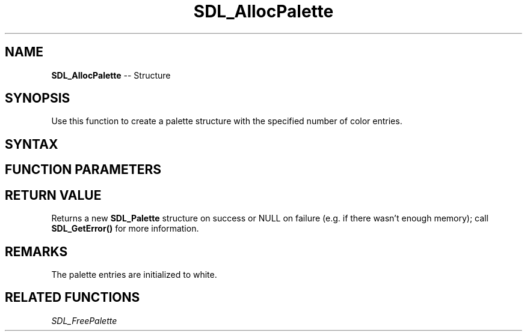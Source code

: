 .TH SDL_AllocPalette 3 "2018.10.07" "https://github.com/haxpor/sdl2-manpage" "SDL2"
.SH NAME
\fBSDL_AllocPalette\fR -- Structure

.SH SYNOPSIS
Use this function to create a palette structure with the specified number of color entries.

.SH SYNTAX
.TS
tab(:) allbox;
a.
T{
.nf
SDL_Palette* SDL_AllocPalette(int ncolors)
.fi
T}
.TE

.SH FUNCTION PARAMETERS
.TS
tab(:) allbox;
ab l.
ncolors:T{
represents the number of color entries in the color palette
T}
.TE

.SH RETURN VALUE
Returns a new \fBSDL_Palette\fR structure on success or NULL on failure (e.g. if there wasn't enough memory); call \fBSDL_GetError()\fR for more information.

.SH REMARKS
The palette entries are initialized to white.

.SH RELATED FUNCTIONS
\fISDL_FreePalette
